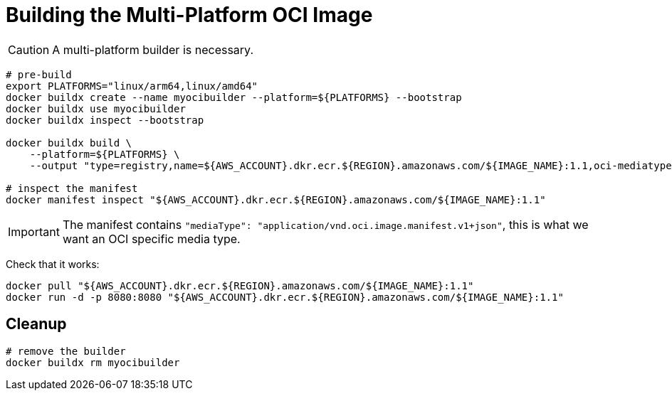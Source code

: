 = Building the Multi-Platform OCI Image

CAUTION: A multi-platform builder is necessary.

[source, shell]
----
# pre-build
export PLATFORMS="linux/arm64,linux/amd64"
docker buildx create --name myocibuilder --platform=${PLATFORMS} --bootstrap
docker buildx use myocibuilder
docker buildx inspect --bootstrap

docker buildx build \
    --platform=${PLATFORMS} \
    --output "type=registry,name=${AWS_ACCOUNT}.dkr.ecr.${REGION}.amazonaws.com/${IMAGE_NAME}:1.1,oci-mediatype=true" .

# inspect the manifest
docker manifest inspect "${AWS_ACCOUNT}.dkr.ecr.${REGION}.amazonaws.com/${IMAGE_NAME}:1.1"
----

IMPORTANT: The manifest contains `"mediaType": "application/vnd.oci.image.manifest.v1+json"`, this is what we want an OCI specific media type.

Check that it works:

[source, shell]
----
docker pull "${AWS_ACCOUNT}.dkr.ecr.${REGION}.amazonaws.com/${IMAGE_NAME}:1.1"
docker run -d -p 8080:8080 "${AWS_ACCOUNT}.dkr.ecr.${REGION}.amazonaws.com/${IMAGE_NAME}:1.1"
----

== Cleanup

[source, shell]
----
# remove the builder
docker buildx rm myocibuilder
----
